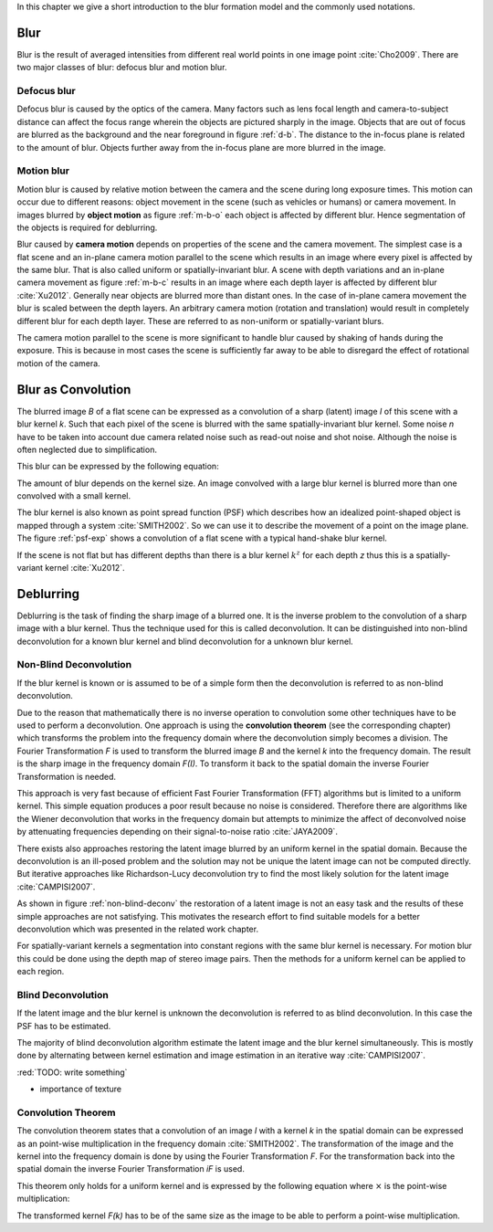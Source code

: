 In this chapter we give a short introduction to the blur formation model and the commonly used notations.

Blur
++++

Blur is the result of averaged intensities from different real world points in one image point :cite:`Cho2009`. There are two major classes of blur: defocus blur and motion blur.

Defocus blur
------------

Defocus blur is caused by the optics of the camera. Many factors such as lens focal length and camera-to-subject distance can affect the focus range wherein the objects are pictured sharply in the image. Objects that are out of focus are blurred as the background and the near foreground in figure :ref:`d-b`. The distance to the in-focus plane is related to the amount of blur. Objects further away from the in-focus plane are more blurred in the image.

.. raw:: LaTex

    \begin{figure}[!htb]
        \centering
        \begin{subfigure}{.33\textwidth}
            \centering
            \includegraphics[height=85pt]{../images/defocus-office.jpg}
            \caption{defocus blur}
            \label{d-b}
        \end{subfigure}%
        \begin{subfigure}{.33\textwidth}
            \centering
            \includegraphics[height=85pt]{../images/motion-blur-object.jpg}
            \caption{object motion}
            \label{m-b-o}
        \end{subfigure}%
        \begin{subfigure}{.33\textwidth}
            \centering
            \includegraphics[height=85pt]{../images/mouse_right.jpg}
            \caption{camera motion}
            \label{m-b-c}
        \end{subfigure}
        \caption{Examples of blurred images}
    \end{figure}


Motion blur
-----------

Motion blur is caused by relative motion between the camera and the scene during long exposure times. This motion can occur due to different reasons: object movement in the scene (such as vehicles or humans) or camera movement. In images blurred by **object motion** as figure :ref:`m-b-o` each object is affected by different blur. Hence segmentation of the objects is required for deblurring.

Blur caused by **camera motion** depends on properties of the scene and the camera movement. The simplest case is a flat scene and an in-plane camera motion parallel to the scene which results in an image where every pixel is affected by the same blur. That is also called uniform or spatially-invariant blur. A scene with depth variations and an in-plane camera movement as figure :ref:`m-b-c` results in an image where each depth layer is affected by different blur :cite:`Xu2012`. Generally near objects are blurred more than distant ones. In the case of in-plane camera movement the blur is scaled between the depth layers. An arbitrary camera motion (rotation and translation) would result in completely different blur for each depth layer. These are referred to as non-uniform or spatially-variant blurs. 

The camera motion parallel to the scene is more significant to handle blur caused by shaking of hands during the exposure. This is because in most cases the scene is sufficiently far away to be able to disregard the effect of rotational motion of the camera.



Blur as Convolution
+++++++++++++++++++

The blurred image *B* of a flat scene can be expressed as a convolution of a sharp (latent) image *I* of this scene with a blur kernel *k*. Such that each pixel of the scene is blurred with the same spatially-invariant blur kernel. Some noise *n* have to be taken into account due camera related noise such as read-out noise and shot noise. Although the noise is often neglected due to simplification.

This blur can be expressed by the following equation:

.. math:: :numbered:
    
    B = I \otimes k + n

The amount of blur depends on the kernel size. An image convolved with a large blur kernel is blurred more than one convolved with a small kernel.

The blur kernel is also known as point spread function (PSF) which describes how an idealized point-shaped object is mapped through a system :cite:`SMITH2002`. So we can use it to describe the movement of a point on the image plane. The figure :ref:`psf-exp` shows a convolution of a flat scene with a typical hand-shake blur kernel.

.. raw:: LaTex


    \begin{figure}[!htb]
        \centering
        \begin{subfigure}{.3\textwidth}
            \centering
            \includegraphics[width=110pt]{../images/image.png}
            \caption{scene}
        \end{subfigure}%
        \begin{subfigure}{.3\textwidth}
            \centering
            \includegraphics[width=30pt]{../images/kernel.png}
            \caption{PSF}
        \end{subfigure}%
        \begin{subfigure}{.3\textwidth}
            \centering
            \includegraphics[width=110pt]{../images/conv.png}
            \caption{result}
        \end{subfigure}
        \caption{Flat scene with arbitrary objects convolved with a typical hand-shake PSF}
        \label{psf-exp}
    \end{figure}

If the scene is not flat but has different depths than there is a blur kernel :math:`k^z` for each depth *z* thus this is a spatially-variant kernel :cite:`Xu2012`.



Deblurring
++++++++++
Deblurring is the task of finding the sharp image of a blurred one. It is the inverse problem to the convolution of a sharp image with a blur kernel. Thus the technique used for this is called deconvolution. It can be distinguished into non-blind deconvolution for a known blur kernel and blind deconvolution for a unknown blur kernel.


Non-Blind Deconvolution
-----------------------

If the blur kernel is known or is assumed to be of a simple form then the deconvolution is referred to as non-blind deconvolution.

Due to the reason that mathematically there is no inverse operation to convolution some other techniques have to be used to perform a deconvolution. One approach is using the **convolution theorem** (see the corresponding chapter) which transforms the problem into the frequency domain where the deconvolution simply becomes a division. The Fourier Transformation *F* is used to transform the blurred image *B* and the kernel *k* into the frequency domain. The result is the sharp image in the frequency domain *F(I)*. To transform it back to the spatial domain the inverse Fourier Transformation is needed.

.. math:: :numbered:
    
    F(I) = \frac{F(B)}{F(k)}

This approach is very fast because of efficient Fast Fourier Transformation (FFT) algorithms but is limited to a uniform kernel. This simple equation produces a poor result because no noise is considered. Therefore there are algorithms like the Wiener deconvolution that works in the frequency domain but attempts to minimize the affect of deconvolved noise by attenuating frequencies depending on their signal-to-noise ratio :cite:`JAYA2009`.

There exists also approaches restoring the latent image blurred by an uniform kernel in the spatial domain. Because the deconvolution is an ill-posed problem and the solution may not be unique the latent image can not be computed directly. But iterative approaches like Richardson-Lucy deconvolution try to find the most likely solution for the latent image :cite:`CAMPISI2007`.

.. raw:: LaTex


    \begin{figure}[!htb]
        \centering
        \begin{subfigure}{.25\textwidth}
            \centering
            \includegraphics[width=80pt]{../images/cm-original.jpg}
            \caption{original image}
        \end{subfigure}%
        \begin{subfigure}{.25\textwidth}
            \centering
            \includegraphics[width=80pt]{../images/cm-blurred.jpg}
            \caption{blurred image}
        \end{subfigure}%
        \begin{subfigure}{.25\textwidth}
            \centering
            \includegraphics[width=80pt]{../images/cm-w.jpg}
            \caption{Wiener}
        \end{subfigure}%
        \begin{subfigure}{.25\textwidth}
            \centering
            \includegraphics[width=80pt]{../images/cm-rl.jpg}
            \caption{Richardson-Lucy}
        \end{subfigure}
        \caption{Results of non-blind deconvolution with Wiener Deconvolution and Richardson-Lucy Deconvolution}
        \label{non-blind-deconv}
    \end{figure}

As shown in figure :ref:`non-blind-deconv` the restoration of a latent image is not an easy task and the results of these simple approaches are not satisfying. This motivates the research effort to find suitable models for a better deconvolution which was presented in the related work chapter.

For spatially-variant kernels a segmentation into constant regions with the same blur kernel is necessary. For motion blur this could be done using the depth map of stereo image pairs. Then the methods for a uniform kernel can be applied to each region.


Blind Deconvolution
-------------------

If the latent image and the blur kernel is unknown the deconvolution is referred to as blind deconvolution. In this case the PSF has to be estimated.

The majority of blind deconvolution algorithm estimate the latent image and the blur kernel simultaneously. This is mostly done by alternating between kernel estimation and image estimation in an iterative way :cite:`CAMPISI2007`.

:red:`TODO: write something`

- importance of texture


Convolution Theorem
-------------------

The convolution theorem states that a convolution of an image *I* with a kernel *k* in the spatial domain can be expressed as an point-wise multiplication in the frequency domain :cite:`SMITH2002`. The transformation of the image and the kernel into the frequency domain is done by using the Fourier Transformation *F*. For the transformation back into the spatial domain the inverse Fourier Transformation *iF* is used.

This theorem only holds for a uniform kernel and is expressed by the following equation where :math:`\times` is the point-wise multiplication:

.. math:: :numbered:
    
    I \otimes k  = iF(F(I) \times F(k))


The transformed kernel *F(k)* has to be of the same size as the image to be able to perform a point-wise multiplication.



.. Fourier Transformation
.. ----------------------

.. The convolution theorem can save a lot of time for the computation of the convolution. So it is worth it to have a short look at the Fourier transformation.

.. .. raw:: LaTex

..     \begin{figure}[!htb]
..         \centering
..         \includegraphics[width=220pt]{../images/fourier.jpg}
..         \caption{Fourier Transformation (Wikipedia)}
..     \end{figure}

.. A function *f(x)* (the red line in the figure) can be resolved as a linear combination of sines and cosines (the light blue functions in the figure) this is called a Fourier series. The following equation describes the Fourier series of a periodic function *f(x)* with period *N*:

.. .. math:: :numbered:
    
..     f(x)  = \frac {a_0} {2} * \sum_k a_k cos( \frac {2 \pi kx} {N}) + \sum_k b_k sin( \frac {2 \pi kx} {N})
..           = \sum_k c_k \rm{e}^{\rm{i} \frac {2 \pi kx} {N}}


.. The component frequencies of these sines and cosines result in peaks in the frequency domain (the dark blue function in the figure). The transformation of a function to these peaks in the frequency domain is called Fourier transformation.
.. In terms of image processing a discrete signal is given (the image) so the equations below describe the 2D discrete Fourier transformation (DFT). The technique for a fast computation of a discrete Fourier transformation is called Fast Fourier Transformation (FFT) :cite:`SMITH2002`.

.. .. math:: :numbered:
    
..     F(k,l)  = \sum_x \sum_y I(x,y) * \rm{e}^{-\rm{i} 2 \pi (\frac {kx} {C} + \frac{ly} {R})}

.. The next figure shows an example of the Fourier transformation of a horizontal cosine with 8 cycles and the second one is a vertical consine with 32 cycles. The result is the frequency coordinate system which center is in the center of the image.

.. .. raw:: LaTex

..     \begin{figure}[!htb]
..         \centering
..         \includegraphics[width=150pt]{../images/cosines.jpg}
..         \caption{Result of Fourier transformations of horizontal and vertical cosines}
..     \end{figure}
